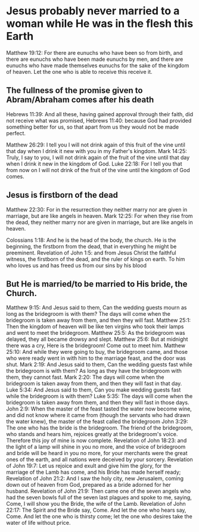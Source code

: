 * Jesus probably never married to a woman while He was in the flesh this Earth
Matthew 19:12: For there are eunuchs who have been so from birth, and there are eunuchs who have been made eunuchs by men, and there are eunuchs who have made themselves eunuchs for the sake of the kingdom of heaven. Let the one who is able to receive this receive it.

** The fullness of the promise given to Abram/Abraham comes after his death
Hebrews 11:39: And all these, having gained approval through their faith, did not receive what was promised,
Hebrews 11:40: because God had provided something better for us, so that apart from us they would not be made perfect.

Matthew 26:29: I tell you I will not drink again of this fruit of the vine until that day when I drink it new with you in my Father's kingdom.
Mark 14:25: Truly, I say to you, I will not drink again of the fruit of the vine until that day when I drink it new in the kingdom of God.
Luke 22:18: For I tell you that from now on I will not drink of the fruit of the vine until the kingdom of God comes.

** Jesus is firstborn of the dead
Matthew 22:30: For in the resurrection they neither marry nor are given in marriage, but are like angels in heaven.
Mark 12:25: For when they rise from the dead, they neither marry nor are given in marriage, but are like angels in heaven.

Colossians 1:18: And he is the head of the body, the church. He is the beginning, the firstborn from the dead, that in everything he might be preeminent.
Revelation of John 1:5: and from Jesus Christ the faithful witness, the firstborn of the dead, and the ruler of kings on earth. To him who loves us and has freed us from our sins by his blood

** But He is married/to be married to His bride, the Church.
Matthew 9:15: And Jesus said to them, Can the wedding guests mourn as long as the bridegroom is with them? The days will come when the bridegroom is taken away from them, and then they will fast.
Matthew 25:1: Then the kingdom of heaven will be like ten virgins who took their lamps and went to meet the bridegroom.
Matthew 25:5: As the bridegroom was delayed, they all became drowsy and slept.
Matthew 25:6: But at midnight there was a cry, Here is the bridegroom! Come out to meet him.
Matthew 25:10: And while they were going to buy, the bridegroom came, and those who were ready went in with him to the marriage feast, and the door was shut.
Mark 2:19: And Jesus said to them, Can the wedding guests fast while the bridegroom is with them? As long as they have the bridegroom with them, they cannot fast.
Mark 2:20: The days will come when the bridegroom is taken away from them, and then they will fast in that day.
Luke 5:34: And Jesus said to them, Can you make wedding guests fast while the bridegroom is with them?
Luke 5:35: The days will come when the bridegroom is taken away from them, and then they will fast in those days.
John 2:9: When the master of the feast tasted the water now become wine, and did not know where it came from (though the servants who had drawn the water knew), the master of the feast called the bridegroom
John 3:29: The one who has the bride is the bridegroom. The friend of the bridegroom, who stands and hears him, rejoices greatly at the bridegroom's voice. Therefore this joy of mine is now complete.
Revelation of John 18:23: and the light of a lamp will shine in you no more, and the voice of bridegroom and bride will be heard in you no more, for your merchants were the great ones of the earth, and all nations were deceived by your sorcery.
Revelation of John 19:7: Let us rejoice and exult and give him the glory, for the marriage of the Lamb has come, and his Bride has made herself ready;
Revelation of John 21:2: And I saw the holy city, new Jerusalem, coming down out of heaven from God, prepared as a bride adorned for her husband.
Revelation of John 21:9: Then came one of the seven angels who had the seven bowls full of the seven last plagues and spoke to me, saying, Come, I will show you the Bride, the wife of the Lamb.
Revelation of John 22:17: The Spirit and the Bride say, Come. And let the one who hears say, Come. And let the one who is thirsty come; let the one who desires take the water of life without price.
